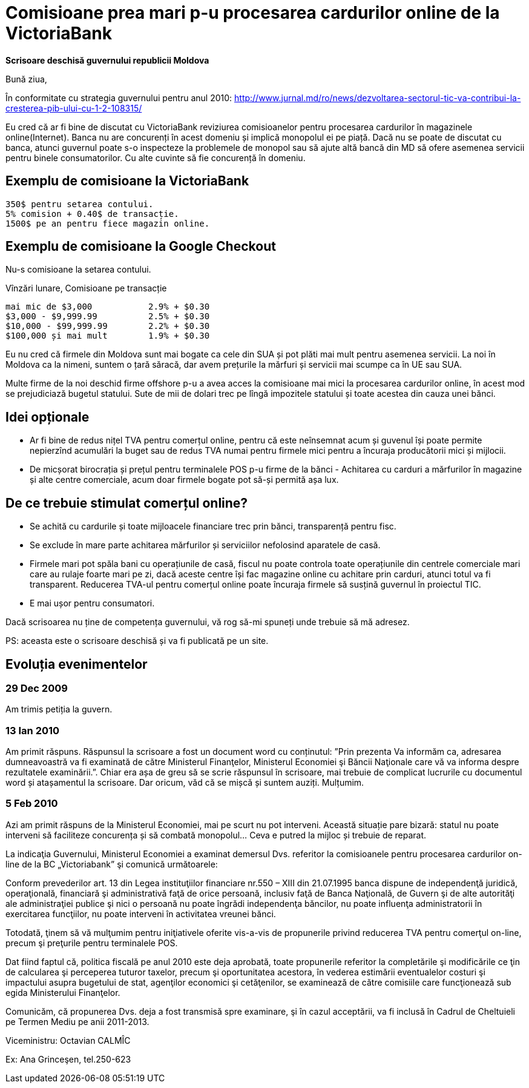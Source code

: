 = Comisioane prea mari p-u procesarea cardurilor online de la VictoriaBank

*Scrisoare deschisă guvernului republicii Moldova*

Bună ziua,

În conformitate cu strategia guvernului pentru anul 2010:
http://www.jurnal.md/ro/news/dezvoltarea-sectorul-tic-va-contribui-la-cresterea-pib-ului-cu-1-2-108315/

Eu cred că ar fi bine de discutat cu VictoriaBank reviziurea comisioanelor pentru procesarea cardurilor în magazinele online(Internet).
Banca nu are concurenți în acest domeniu și implică monopolul ei pe piață.
Dacă nu se poate de discutat cu banca, atunci guvernul poate s-o inspecteze la problemele de monopol sau să ajute altă bancă din MD să ofere asemenea servicii pentru binele consumatorilor. Cu alte cuvinte să fie concurență în domeniu.

== Exemplu de comisioane la VictoriaBank
----
350$ pentru setarea contului.
5% comision + 0.40$ de transacție.
1500$ pe an pentru fiece magazin online.
----

== Exemplu de comisioane la Google Checkout
Nu-s comisioane la setarea contului.

Vînzări lunare, Comisioane pe transacție
----
mai mic de $3,000           2.9% + $0.30
$3,000 - $9,999.99          2.5% + $0.30
$10,000 - $99,999.99        2.2% + $0.30
$100,000 și mai mult        1.9% + $0.30
----

Eu nu cred că firmele din Moldova sunt mai bogate ca cele din SUA și pot plăti mai mult pentru asemenea servicii.
La noi în Moldova ca la nimeni, suntem o țară săracă, dar avem prețurile la mărfuri și servicii mai scumpe ca în UE sau SUA.

Multe firme de la noi deschid firme offshore p-u a avea acces la comisioane mai mici la procesarea cardurilor online, în acest mod se prejudiciază bugetul statului. Sute de mii de dolari trec pe lîngă impozitele statului și toate acestea din cauza unei bănci.

== Idei opționale
* Ar fi bine de redus nițel TVA pentru comerțul online, pentru că este
neînsemnat acum și guvenul își poate permite nepierzînd acumulări la
buget sau de redus TVA numai pentru firmele mici pentru a încuraja producătorii mici și mijlocii.
* De micșorat birocrația și prețul pentru terminalele POS p-u firme de la bănci - Achitarea cu carduri a mărfurilor în magazine și alte centre comerciale, acum doar firmele bogate pot să-și permită așa lux.

== De ce trebuie stimulat comerțul online?

* Se achită cu cardurile și toate mijloacele financiare trec prin bănci, transparență pentru fisc.
* Se exclude în mare parte achitarea mărfurilor și serviciilor nefolosind aparatele de casă.
* Firmele mari pot spăla bani cu operațiunile de casă, fiscul nu poate controla toate operațiunile din centrele comerciale mari care au rulaje foarte mari pe zi, dacă aceste centre își fac magazine online cu achitare prin carduri, atunci totul va fi transparent. Reducerea TVA-ul pentru comerțul online poate încuraja firmele să susțină guvernul în proiectul TIC.
* E mai ușor pentru consumatori.

Dacă scrisoarea nu ține de competența guvernului, vă rog să-mi spuneți unde trebuie să mă adresez.

PS: aceasta este o scrisoare deschisă și va fi publicată pe un site.

== Evoluția evenimentelor
=== 29 Dec 2009
Am trimis petiția la guvern.

=== 13 Ian 2010
Am primit răspuns. Răspunsul la scrisoare a fost un document word cu conținutul: ”Prin prezenta Va informăm
ca, adresarea dumneavoastră va fi examinată de către Ministerul
Finanţelor, Ministerul Economiei şi Băncii Naţionale care vă va
informa despre rezultatele examinării.”. Chiar era așa de greu să se
scrie răspunsul în scrisoare, mai trebuie de complicat lucrurile cu
documentul word și atașamentul la scrisoare. Dar oricum, văd că se
mișcă și suntem auziți. Mulțumim.

=== 5 Feb 2010

Azi am primit răspuns de la Ministerul Economiei, mai pe scurt nu pot
interveni. Această situație pare bizară: statul nu poate interveni să
faciliteze concurența și să combată monopolul... Ceva e putred la mijloc și trebuie de reparat.

La indicaţia Guvernului,  Ministerul Economiei a examinat demersul Dvs. referitor la comisioanele pentru procesarea cardurilor on-line de la BC „Victoriabank” şi comunică următoarele:

Conform prevederilor art. 13 din Legea instituţiilor financiare nr.550 – XIII din 21.07.1995 banca dispune de independenţă juridică, operaţională, financiară şi administrativă faţă de orice persoană, inclusiv faţă de Banca Naţională, de Guvern şi de alte autorităţi ale administraţiei publice şi nici o persoană nu poate îngrădi independenţa băncilor, nu poate influenţa administratorii în exercitarea funcţiilor, nu poate interveni în activitatea vreunei bănci.

Totodată, ţinem să vă mulţumim pentru iniţiativele oferite vis-a-vis de propunerile privind reducerea TVA pentru comerţul on-line, precum şi preţurile pentru terminalele POS.

Dat fiind faptul că, politica fiscală pe anul 2010 este deja aprobată, toate propunerile referitor la  completările şi modificările ce ţin de calcularea şi perceperea tuturor taxelor, precum şi oportunitatea acestora, în vederea estimării eventualelor costuri şi impactului asupra bugetului de stat, agenţilor economici şi cetăţenilor, se examinează de către comisiile care funcţionează sub egida Ministerului Finanţelor.

Comunicăm, că propunerea Dvs. deja a fost transmisă spre examinare, şi în cazul acceptării, va fi inclusă în Cadrul de Cheltuieli pe Termen Mediu pe anii 2011-2013.

Viceministru: Octavian CALMÎC

Ex: Ana Grinceşen, tel.250-623
